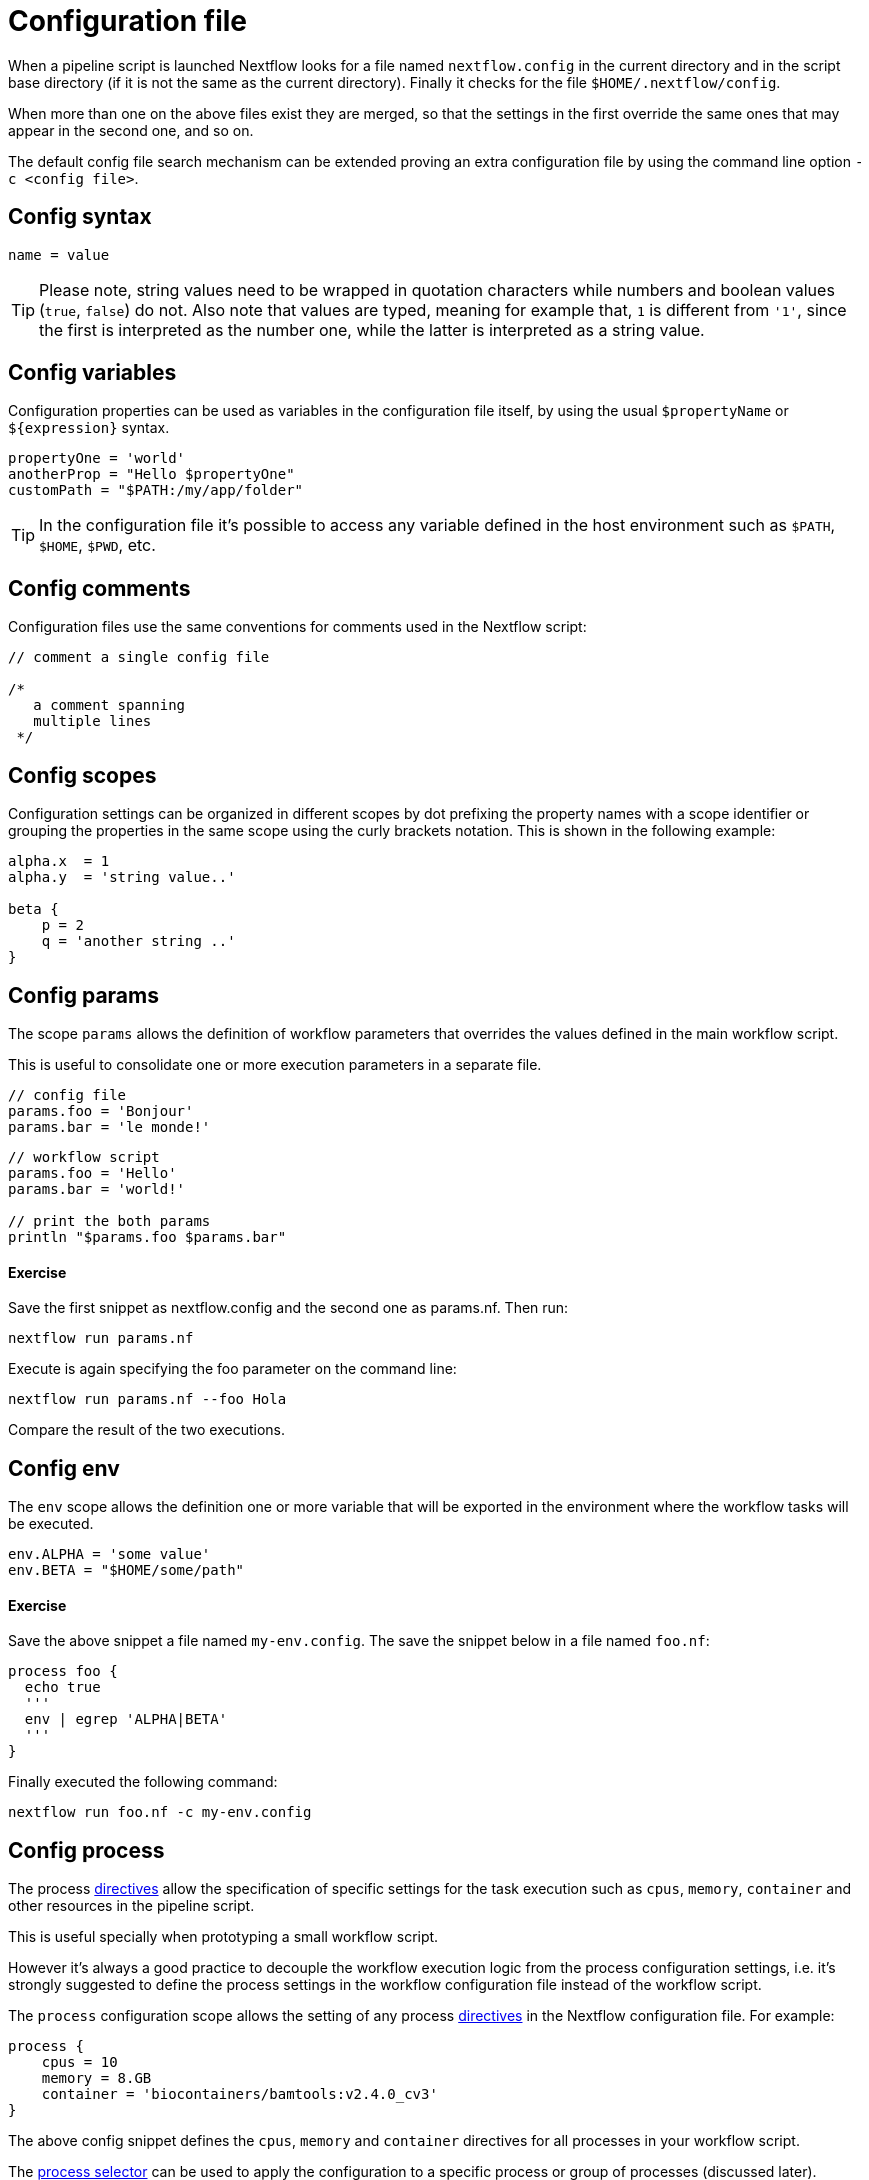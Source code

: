 = Configuration file

When a pipeline script is launched Nextflow looks for a file named `nextflow.config` in the current directory 
and in the script base directory (if it is not the same as the current directory). 
Finally it checks for the file `$HOME/.nextflow/config`.

When more than one on the above files exist they are merged, so that the settings 
in the first override the same ones that may appear in the second one, and so on.

The default config file search mechanism can be extended proving an extra configuration 
file by using the command line option `-c <config file>`.

== Config syntax

[source]
----
name = value
----

TIP: Please note, string values need to be wrapped in quotation characters while numbers and boolean values 
(`true`, `false`) do not. Also note that values are typed, meaning for example that, `1` is different from `'1'`, 
since the first is interpreted as the number one, while the latter is interpreted as a string value.

== Config variables

Configuration properties can be used as variables in the configuration file itself, by using the usual 
`$propertyName` or `${expression}` syntax.

[source,config,linenums]
----
propertyOne = 'world'
anotherProp = "Hello $propertyOne"
customPath = "$PATH:/my/app/folder"
----

TIP: In the configuration file it’s possible to access any variable defined in the host environment such 
as `$PATH`, `$HOME`, `$PWD`, etc.

== Config comments

Configuration files use the same conventions for comments used in the Nextflow script:

[source,config,linenums]
----
// comment a single config file

/*
   a comment spanning
   multiple lines
 */
----

== Config scopes

Configuration settings can be organized in different scopes by dot prefixing the property names with 
a scope identifier or grouping the properties in the same scope using the curly brackets notation. 
This is shown in the following example:

[source,config,linenums]
----
alpha.x  = 1
alpha.y  = 'string value..'

beta {
    p = 2
    q = 'another string ..'
}
----

== Config params

The scope `params` allows the definition of workflow parameters that overrides the values defined in the main workflow script.

This is useful to consolidate one or more execution parameters in a separate file.

[source,config,linenums]
----
// config file
params.foo = 'Bonjour'
params.bar = 'le monde!'
----

[source,config,linenums]
----
// workflow script
params.foo = 'Hello'
params.bar = 'world!'

// print the both params
println "$params.foo $params.bar"
----

==== Exercise

Save the first snippet as nextflow.config and the second one as params.nf. Then run:

[source]
----
nextflow run params.nf
----

Execute is again specifying the foo parameter on the command line:

[source]
----
nextflow run params.nf --foo Hola
----

Compare the result of the two executions.

==  Config env

The `env` scope allows the definition one or more variable that will be exported in the environment 
where the workflow tasks will be executed.

[source,config,linenums]
----
env.ALPHA = 'some value'
env.BETA = "$HOME/some/path"
----

==== Exercise

Save the above snippet a file named `my-env.config`. The save the snippet below in a file named `foo.nf`:

[source,nextflow,linenums]
----
process foo {
  echo true
  '''
  env | egrep 'ALPHA|BETA'
  '''
}
----

Finally executed the following command:

[source]
----
nextflow run foo.nf -c my-env.config
----

== Config process

The process https://www.nextflow.io/docs/latest/process.html#directives[directives] allow the specification of specific settings for 
the task execution such as `cpus`, `memory`, `container` and other resources in the pipeline script.

This is useful specially when prototyping a small workflow script.

However it’s always a good practice to decouple the workflow execution logic from the process configuration settings, i.e. 
it’s strongly suggested to define the process settings in the workflow configuration file instead of the workflow script.

The `process` configuration scope allows the setting of any process https://www.nextflow.io/docs/latest/process.html#directives[directives]
in the Nextflow configuration file. For example:

[source,config,linenums]
----
process {
    cpus = 10
    memory = 8.GB
    container = 'biocontainers/bamtools:v2.4.0_cv3'
}
----

The above config snippet defines the `cpus`, `memory` and `container` directives for all processes in your workflow script.

The https://www.nextflow.io/docs/latest/config.html#process-selectors[process selector] can be used to apply the configuration to a 
specific process or group of processes (discussed later).

TIP: Memory and time duration unit can be specified either using a string based notation in which the digit(s) and the unit *can* 
be separated by a blank or by using the numeric notation in which the digit(s) and the unit are separated by a dot character and 
it’s not enclosed by quote characters.

[cols="3*^"]
[width=80%]
|===
| String syntax | Numeric syntax | Value 

| '10 KB'
| 10.KB   
| 10240 bytes  

| '500 MB'          
| 500.MB          
| 524288000 bytes 

| '1 min'         
| 1.min                                                 
| 60 seconds      

| '1 hour 25 sec'        
| -                      
| 1 hour and 25 seconds  

|===

INFO: The syntax for setting process directives in the configuration file requires `=` ie. assignment operator, 
instead it should not be used when setting process directives in the workflow script.

This important especially when you want to define a config setting using a dynamic expression using a closure. For example:

[source,config,linenums]
----
process {
    memory = { 4.GB * task.cpus }
}
----

Directives that requires more than one value, e.g. https://www.nextflow.io/docs/latest/process.html#pod[pod], in 
the configuration file need to be expressed as a map object.

[source,config,linenums]
----
process {
    pod = [env: 'FOO', value: '123']
}
----

Finally directives that allows to be repeated in the process definition, in the configuration files need to 
be defined as a list object. For example:

[source,config,linenums]
----
process {
    pod = [ [env: 'FOO', value: '123'],
            [env: 'BAR', value: '456'] ]
}
----

=== Config Docker execution

The container image to be used for the process execution can be specified in the `nextflow.config` file:

[source,config,linenums]
----
process.container = 'nextflow/rnaseq-nf'
docker.enabled = true
----

TIP: The use of the unique SHA256 image ID guarantees that the image content do not change over time

[source,config,linenums]
----
process.container = 'nextflow/rnaseq-nf@sha256:aeacbd7ea1154f263cda972a96920fb228b2033544c2641476350b9317dab266'
docker.enabled = true
----

=== Config Singularity execution

The run the workflow execution with a Singularity container provide the container image file path in the 
Nextflow config file using the container directive:

[source,config,linenums]
----
process.container = '/some/singularity/image.sif'
singularity.enabled = true
----

WARNING: The container image file must be an absolute path i.e. it must start with a `/`.

The following protocols are supported:

* `library://` download the container image from the https://cloud.sylabs.io/library[Singularity Library service].

* `shub://` download the container image from the https://singularity-hub.org/[Singularity Hub].

* `docker://` download the container image from the https://hub.docker.com/[Docker Hub] and convert it to the Singularity format.

* `docker-daemon://` pull the container image from a local Docker installation and convert it to a Singularity image file.

TIP: Specifying a plain Docker container image name, Nextflow implicitly download and converts it to a Singularity image 
when the Singularity execution is enabled. For example:

[source,config,linenums]
----
process.container = 'nextflow/rnaseq-nf'
singularity.enabled = true
----

The above configuration instructs Nextflow to use Singularity engine to run your script processes. The container is pulled from 
the Docker registry and cached in the current directory to be used for further runs.

Alternatively if you have a Singularity image file, its location absolute path can be specified as the container name either 
using the `-with-singularity` option or the `process.container` setting in the config file.

Try to run the script as shown below:

[source]
----
nextflow run script7.nf
----

Note: Nextflow will pull the container image automatically, it will require a few seconds depending the network connection speed.

== Config Conda execution

The use of a Conda environment can also be provided in the configuration file adding the following setting in the `nextflow.config` file:

[source,config,linenums]
----
process.conda = "/home/ubuntu/miniconda2/envs/nf-tutorial"
----

You can either specify the path of an existing Conda environment *directory* or the path of Conda environment YAML file.
